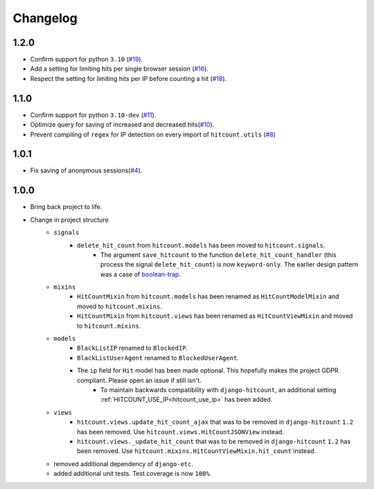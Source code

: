 Changelog
=========

1.2.0
-----

- Confirm support for python ``3.10`` (`#19`_).
- Add a setting for limiting hits per single browser session (`#16`_).
- Respect the setting for limiting hits per IP before counting a hit (`#18`_).

.. _#18: https://github.com/abhiabhi94/dj-hitcount/pull/18/
.. _#16: https://github.com/abhiabhi94/dj-hitcount/pull/16/
.. _#19: https://github.com/abhiabhi94/dj-hitcount/pull/19/

1.1.0
-----

- Confirm support for python ``3.10-dev`` (`#11`_).
- Optimize query for saving of increased and decreased hits(`#10`_).
- Prevent compiling of ``regex`` for IP detection on every import of ``hitcount.utils`` (`#8`_)

.. _#8: https://github.com/abhiabhi94/dj-hitcount/pull/8/
.. _#10: https://github.com/abhiabhi94/dj-hitcount/pull/10/
.. _#11: https://github.com/abhiabhi94/dj-hitcount/pull/11/

1.0.1
-----

- Fix saving of anonymous sessions(`#4`_).

.. _#4: https://github.com/abhiabhi94/dj-hitcount/pull/4/

1.0.0
-----

- Bring back project to life.
- Change in project structure
    - ``signals``
        - ``delete_hit_count`` from ``hitcount.models`` has been moved to ``hitcount.signals``.
            - The argument ``save_hitcount`` to the function ``delete_hit_count_handler`` (this process the signal ``delete_hit_count``) is now ``keyword-only``. The earlier design pattern was a case of `boolean-trap`_.
    - ``mixins``
        - ``HitCountMixin`` from ``hitcount.models`` has been renamed as ``HitCountModelMixin`` and moved to ``hitcount.mixins``.
        - ``HitCountMixin`` from ``hitcount.views`` has been renamed as ``HitCountViewMixin`` and moved to ``hitcount.mixins``.

    - ``models``
        - ``BlackListIP`` renamed to ``BlockedIP``.
        - ``BlackListUserAgent`` renamed to ``BlockedUserAgent``.
        - The ``ip`` field for ``Hit`` model has been made optional. This hopefully makes the project GDPR compliant. Please open an issue if still isn't.
            - To maintain backwards compatibility with ``django-hitcount``, an additional setting :ref:`HITCOUNT_USE_IP<hitcount_use_ip>` has been added.
    - ``views``
        - ``hitcount.views.update_hit_count_ajax`` that was to be removed in ``django-hitcount`` ``1.2`` has been removed. Use ``hitcount.views.HitCountJSONView`` instead.

        - ``hitcount.views._update_hit_count`` that was to be removed in ``django-hitcount`` ``1.2`` has been removed. Use ``hitcount.mixins.HitCountViewMixin.hit_count`` instead.

    - removed additional dependency of ``django-etc``.
    - added additional unit tests. Test coverage is now ``100%``.


.. _boolean-trap: https://ariya.io/2011/08/hall-of-api-shame-boolean-trap
